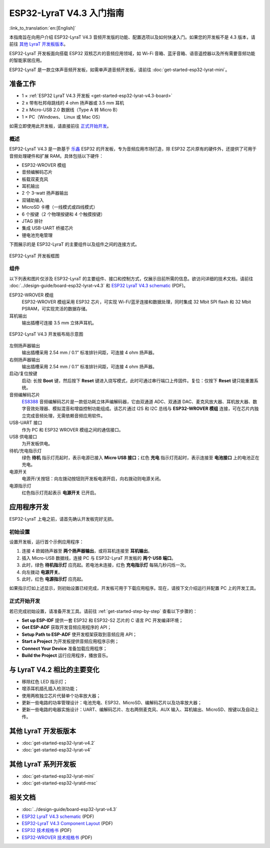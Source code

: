 ESP32-LyraT V4.3 入门指南
===========================

:link_to_translation:`en:[English]`

本指南旨在向用户介绍 ESP32-LyraT V4.3 音频开发版的功能、配置选项以及如何快速入门。如果您的开发板不是 4.3 版本，请前往 `其他 LyraT 开发板版本`_。

ESP32-LyraT 开发板面向搭载 ESP32 双核芯片的音频应用领域，如 Wi-Fi 音箱、蓝牙音箱、语音遥控器以及所有需要音频功能的智能家居应用。

ESP32-LyraT 是一款立体声音频开发板，如需单声道音频开发板，请前往 :doc:`get-started-esp32-lyrat-mini`。


准备工作
----------

* 1 × :ref:`ESP32 LyraT V4.3 开发板 <get-started-esp32-lyrat-v4.3-board>`
* 2 x 带有杜邦母跳线的 4 ohm 扬声器或 3.5 mm 耳机
* 2 x Micro-USB 2.0 数据线（Type A 转 Micro B）
* 1 × PC（Windows、 Linux 或 Mac OS）

如需立即使用此开发板，请直接前往 `正式开始开发`_。


概述
^^^^^^^

ESP32-LyraT V4.3 是一款基于 `乐鑫 <https://espressif.com>`_ ESP32 的开发板，专为音频应用市场打造，除 ESP32 芯片原有的硬件外，还提供了可用于音频处理硬件和扩展 RAM。具体包括以下硬件：

* ESP32-WROVER 模组
* 音频编解码芯片
* 板载双麦克风
* 耳机输出
* 2 个 3-watt 扬声器输出
* 双辅助输入
* MicroSD 卡槽（一线模式或四线模式）
* 6 个按键（2 个物理按键和 4 个触摸按键）
* JTAG 排针
* 集成 USB-UART 桥接芯片
* 锂电池充电管理

下图展示的是 ESP32-LyraT 的主要组件以及组件之间的连接方式。

.. figure:: ../../_static/esp32-lyrat-v4.3-block-diagram.jpg
    :alt: ESP32 LyraT block diagram
    :figclass: align-center

    ESP32-LyraT 开发板框图


组件
^^^^^^

以下列表和图片仅涉及 ESP32-LyraT 的主要组件、接口和控制方式，仅展示目前所需的信息。欲访问详细的技术文档，请前往 :doc:`../design-guide/board-esp32-lyrat-v4.3` 和 `ESP32 LyraT V4.3 schematic`_ (PDF)。


ESP32-WROVER 模组
    ESP32-WROVER 模组采用 ESP32 芯片，可实现 Wi-Fi/蓝牙连接和数据处理，同时集成 32 Mbit SPI flash 和 32 Mbit PSRAM，可实现灵活的数据存储。
耳机输出
    输出插槽可连接 3.5 mm 立体声耳机。

    .. 注意::

        该插槽可接入移动电话耳机，只与 OMPT 标准耳机兼容，与 CTIA 耳机不兼容。更多耳机标准信息请访问维基百科 `Phone connector (audio) <https://en.wikipedia.org/wiki/Phone_connector_(audio)#TRRS_standards>`_ 词条。

.. _get-started-esp32-lyrat-v4.3-board:

.. figure:: ../../_static/esp32-lyrat-v4.3-layout-overview.jpg
    :alt: ESP32 LyraT V4.3 Board Layout Overview
    :figclass: align-center

    ESP32-LyraT V4.3 开发板布局示意图

左侧扬声器输出
    输出插槽采用 2.54 mm / 0.1” 标准排针间距，可连接 4 ohm 扬声器。
右侧扬声器输出
    输出插槽采用 2.54 mm / 0.1” 标准排针间距，可连接 4 ohm 扬声器。
启动/复位按键
    启动: 长按 **Boot** 键，然后按下 **Reset** 键进入烧写模式，此时可通过串行端口上传固件。复位：仅按下 **Reset** 键只能重置系统。
音频编解码芯片
    `ES8388 <http://www.everest-semi.com/pdf/ES8388%20DS.pdf>`_ 音频编解码芯片是一款低功耗立体声编解码器，它由双通道 ADC、双通道 DAC、麦克风放大器、耳机放大器、数字音效处理器、模拟混音和增益控制功能组成。该芯片通过 I2S 和 I2C 总线与 **ESP32-WROVER 模组** 连接，可在芯片内独立完成音频处理，无需依赖音频应用软件。
USB-UART 接口
    作为 PC 和 ESP32 WROVER 模组之间的通信接口。
USB 供电接口
    为开发板供电。
待机/充电指示灯
    绿色 **待机** 指示灯亮起时，表示电源已接入 **Micro USB 接口**；红色 **充电** 指示灯亮起时，表示连接至 **电池接口** 上的电池正在充电。
电源开关
    电源开/关按钮：向左拨动按钮则开发板电源开启，向右拨动则电源关闭。
电源指示灯
    红色指示灯亮起表示 **电源开关** 已开启。


应用程序开发
---------------

ESP32-LyraT 上电之前，请首先确认开发板完好无损。


初始设置
^^^^^^^^^^^^^

设置开发板，运行首个示例应用程序：

1. 连接 4 欧姆扬声器至 **两个扬声器输出**，或将耳机连接至 **耳机输出**。
2. 插入 Micro-USB 数据线，连接 PC 与 ESP32-LyraT 开发板的 **两个 USB 端口**。
3. 此时，绿色 **待机指示灯** 应亮起。若电池未连接，红色 **充电指示灯** 每隔几秒闪烁一次。
4. 向左拨动 **电源开关**。
5. 此时，红色 **电源指示灯** 应亮起。

如果指示灯如上述显示，则初始设置已经完成，开发板可用于下载应用程序。现在，请按下文介绍运行并配置 PC 上的开发工具。


正式开始开发
^^^^^^^^^^^^

若已完成初始设置，请准备开发工具。请前往 :ref:`get-started-step-by-step` 查看以下步骤的：

* **Set up ESP-IDF** 提供一套 ESP32 和 ESP32-S2 芯片的 C 语言 PC 开发编译环境；
* **Get ESP-ADF** 获取开发音频应用程序的 API；
* **Setup Path to ESP-ADF** 使开发框架获取到音频应用 API；
* **Start a Project** 为开发板提供音频应用程序示例；
* **Connect Your Device** 准备加载应用程序；
* **Build the Project** 运行应用程序，播放音乐。

与 LyraT V4.2 相比的主要变化
----------------------------

* 移除红色 LED 指示灯；
* 增添耳机插孔插入检测功能； 
* 使用两枚独立芯片代替单个功率放大器；
* 更新一些电路的功率管理设计：电池充电、ESP32、MicroSD、编解码芯片以及功率放大器；
* 更新一些电路的电器实施设计：UART、编解码芯片、左右两侧麦克风、AUX 输入、耳机输出、MicroSD、按键以及自动上传。


其他 LyraT 开发板版本
-----------------------

* :doc:`get-started-esp32-lyrat-v4.2`
* :doc:`get-started-esp32-lyrat-v4`

其他 LyraT 系列开发板
-----------------------

* :doc:`get-started-esp32-lyrat-mini`
* :doc:`get-started-esp32-lyratd-msc`

相关文档
----------

* :doc:`../design-guide/board-esp32-lyrat-v4.3`
* `ESP32 LyraT V4.3 schematic`_ (PDF)
* `ESP32-LyraT V4.3 Component Layout`_ (PDF)
* `ESP32 技术规格书 <https://www.espressif.com/sites/default/files/documentation/esp32_datasheet_cn.pdf>`_ (PDF)
* `ESP32-WROVER 技术规格书 <https://www.espressif.com/sites/default/files/documentation/esp32_wrover_datasheet_cn.pdf>`_ (PDF)


.. _ESP32 LyraT V4.3 schematic: https://dl.espressif.com/dl/schematics/esp32-lyrat-v4.3-schematic.pdf
.. _ESP32-LyraT V4.3 Component Layout: https://dl.espressif.com/dl/schematics/ESP32-LyraT_v4.3_component_layout.pdf
